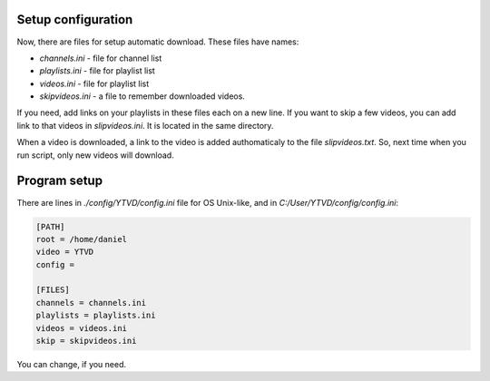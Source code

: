 .. setting:

Setup configuration
===================

Now, there are files for setup automatic download. These files have names:

* `channels.ini` - file for channel list
* `playlists.ini` - file for playlist list
* `videos.ini`  - file for playlist list
* `skipvideos.ini` - a file to remember downloaded videos.

If you need, add links on your playlists in these files each on a new line. If
you want to skip a few videos, you can add link to that videos in
`slipvideos.ini`. It is located in the same directory.

When a video is downloaded, a link to the video is added authomaticaly to the
file `slipvideos.txt`. So, next time when you run script, only new videos will
download.

Program setup
=============

There are lines in `./config/YTVD/config.ini` file for OS Unix-like, and in
`C:/User/YTVD/config/config.ini`:

.. code-block::

    [PATH]
    root = /home/daniel
    video = YTVD
    config =

    [FILES]
    channels = channels.ini
    playlists = playlists.ini
    videos = videos.ini
    skip = skipvideos.ini

You can change, if you need.
